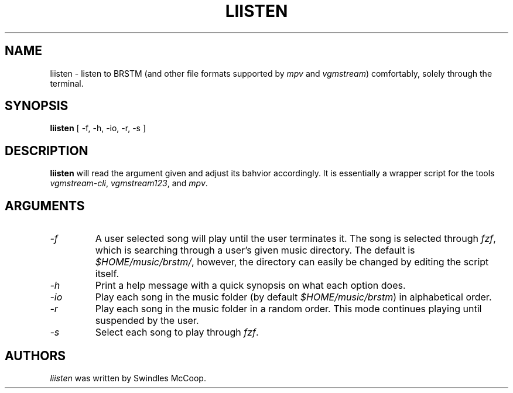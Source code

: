 .TH LIISTEN 1 "20 April 2022" "https://swindlesmccoop.xyz"
.SH NAME
liisten \- listen to BRSTM (and other file formats supported by \fImpv\fP and \fIvgmstream\fP) comfortably, solely through the terminal.
.SH SYNOPSIS
.B liisten
[ -f, -h, -io, -r, -s ]
.SH DESCRIPTION
.B liisten
will read the argument given and adjust its bahvior accordingly. It is essentially a wrapper script for the tools \fIvgmstream-cli\fP, \fIvgmstream123\fP, and \fImpv\fP.
.SH ARGUMENTS
.TP
.IP \fI-f\fP
A user selected song will play until the user terminates it. The song is selected through \fIfzf\fP, which is searching through a user's given music directory. The default is \fI$HOME/music/brstm/\fP, however, the directory can easily be changed by editing the script itself.
.IP \fI-h\fP
Print a help message with a quick synopsis on what each option does.
.IP \fI-io\fP
Play each song in the music folder (by default \fI$HOME/music/brstm\fP) in alphabetical order.
.IP \fI-r\fp
Play each song in the music folder in a random order. This mode continues playing until suspended by the user.
.IP \fI-s\fP
Select each song to play through \fIfzf\fP.
.SH AUTHORS
\fIliisten\fP was written by Swindles McCoop.\fP
